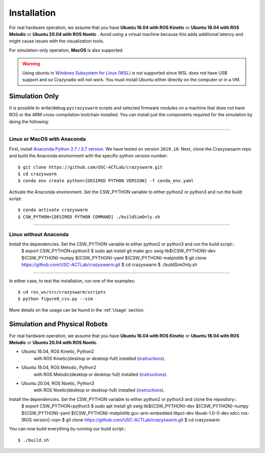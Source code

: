 Installation
============

For real hardware operation, we assume that you have **Ubuntu 16.04 with ROS Kinetic** or **Ubuntu 18.04 with ROS Melodic** or **Ubuntu 20.04 with ROS Noetic** .
Avoid using a virtual machine because this adds additional latency and might cause issues with the visualization tools.

For simulation-only operation, **MacOS** is also supported.

.. warning::

    Using ubuntu in `Windows Subsystem for Linux (WSL) <https://docs.microsoft.com/en-us/windows/wsl/about>`_ is not supported since WSL does not have USB support and so Crazyradio will not work.
    You must install Ubuntu either directly on the computer or in a VM.


Simulation Only
---------------

It is possible to write/debug ``pycrazyswarm`` scripts and selected firmware modules
on a machine that does not have ROS or the ARM cross-compilation toolchain installed.
You can install just the components required for the simulation by doing the following:

----

Linux or MacOS with Anaconda
~~~~~~~~~~~~~~~~~~~~~~~~~~~~

First, install `Anaconda Python 2.7 / 3.7 version <https://www.anaconda.com/distribution>`_.
We have tested on version ``2019.10``.
Next, clone the Crazyswsarm repo and build the Anaconda environment with the specific python version number::

    $ git clone https://github.com/USC-ACTLab/crazyswarm.git
    $ cd crazyswarm
    $ conda env create python=[DESIRED PYTHON VERSION] -f conda_env.yaml

Activate the Anaconda environment. Set the CSW_PYTHON variable to either python2 or python3 and run the build script::

    $ conda activate crazyswarm
    $ CSW_PYTHON=[DESIRED PYTHON COMMAND] ./buildSimOnly.sh

----

Linux without Anaconda
~~~~~~~~~~~~~~~~~~~~~~

Install the dependencies. Set the CSW_PYTHON variable to either python2 or python3 and run the build script::
    $ export CSW_PYTHON=python3
    $ sudo apt install git make gcc swig lib${CSW_PYTHON}-dev ${CSW_PYTHON}-numpy ${CSW_PYTHON}-yaml ${CSW_PYTHON}-matplotlib
    $ git clone https://github.com/USC-ACTLab/crazyswarm.git
    $ cd crazyswarm
    $ ./buildSimOnly.sh

----

In either case, to test the installation, run one of the examples::

    $ cd ros_ws/src/crazyswarm/scripts
    $ python figure8_csv.py --sim

More details on the usage can be found in the :ref:`Usage` section.


Simulation and Physical Robots
------------------------------

For real hardware operation, we assume that you have **Ubuntu 16.04 with ROS Kinetic** or **Ubuntu 18.04 with ROS Melodic** or **Ubuntu 20.04 with ROS Noetic**.

- Ubuntu 16.04, ROS Kinetic, Python2
    with ROS Kinetic(desktop or desktop-full) installed (`instructions <http://wiki.ros.org/kinetic/Installation/Ubuntu>`_).
- Ubuntu 18.04, ROS Melodic, Python2
    with ROS Melodic(desktop or desktop-full) installed (`instructions <http://wiki.ros.org/melodic/Installation/Ubuntu>`_).
- Ubuntu 20.04, ROS Noetic, Python3
    with ROS Noetic(desktop or desktop-full) installed (`instructions <http://wiki.ros.org/noetic/Installation/Ubuntu>`_).

Install the dependencies. Set the CSW_PYTHON variable to either python2 or python3 and clone the repository::
    $ export CSW_PYTHON=python3
    $ sudo apt install git swig lib${CSW_PYTHON}-dev ${CSW_PYTHON}-numpy ${CSW_PYTHON}-yaml ${CSW_PYTHON}-matplotlib gcc-arm-embedded libpcl-dev libusb-1.0-0-dev sdcc ros-[ROS version]-vrpn
    $ git clone https://github.com/USC-ACTLab/crazyswarm.git
    $ cd crazyswarm

You can now build everything by running our build script.::
    
    $ ./build.sh
